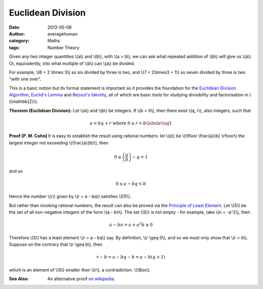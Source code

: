 
Euclidean Division
==================

:date: 2013-05-08
:author: averagehuman
:category: Maths
:tags: Number Theory


Given any two integer quantities \\(a\\) and \\(b\\), with \\(a > b\\), we can
ask what repeated addition of \\(b\\) will give us \\(a\\). Or, equivalently,
into what multiple of \\(b\\) can \\(a\\) be divided.

For example, \\(6 = 2 \\times 3\\) so six divided by three is two, and
\\(7 = 2\\times3 + 1\\) so seven divided by three is two "with one over".

This is a basic notion but its formal statement is important as it provides the foundation
for the `Euclidean Division Algorithm`_, `Euclid's Lemma`_ and `Bezout's Identity`_,
all of which are basic tools for studying divisibility and factorisation
in \\(\\mathbb{Z}\\).


**Theorem (Euclidean Division):** Let \\(a\\) and \\(b\\) be integers. If
\\(b > 0\\), then there exist \\(q, r\\), also integers, such that

.. math::

    a = bq + r  \text{ where } 0 \leq r < b \label{a}\tag{1}

**Proof [P. M. Cohn]** It is easy to establish the result using rational numbers:
let \\(q\\) be \\(\\lfloor \\frac{a}{b} \\rfloor\\) the largest integer not exceeding
\\(\\frac{a}{b}\\), then

.. math::

    0 \leq \left(\frac{a}{b}\right) - q < 1

and so

.. math::

    0 \leq a - bq < b

Hence the number \\(r\\) given by \\(r = a - bq\\) satisfies \\((1)\\).

But rather than invoking rational numbers, the result can also be proved via
the `Principle of Least Element`_. Let \\(S\\) be the
set of all non-negative integers of the form \\(a - bn\\). The set \\(S\\) is not empty
- for example, take \\(n = -a^2\\), then

.. math::

    a - bn = a + a^2b \geq 0

Therefore \\(S\\) has a least element \\(r = a - bq\\) say. By definition, \\(r \\geq 0\\),
and so we must only show that \\(r < b\\). Suppose on the contrary that \\(r \\geq b\\),
then

.. math::

    r - b = a - bq - b = a - b(q +1)

which is an element of \\(S\\) smaller then \\(r\\), a contradiction. \\(\\Box\\)

:See Also: An alternative proof `on wikipedia`_.


.. _Euclid: http://en.wikipedia.org/wiki/Euclid
.. _Euclid's Lemma: {filename}/articles/2013/maths/divisibility-and-euclids-lemma.rst
.. _Bezout's Identity: http://en.wikipedia.org/wiki/B%C3%A9zout%27s_identity
.. _Euclidean Division Algorithm: http://en.wikipedia.org/wiki/Euclidean_algorithm
.. _integer floor: http://en.wikipedia.org/wiki/Floor_and_ceiling_functions
.. _rational numbers: http://en.wikipedia.org/wiki/Rational_number
.. _principle of least element: https://en.wikipedia.org/wiki/Well-order
.. _on wikipedia: http://en.wikipedia.org/wiki/Euclidean_division


